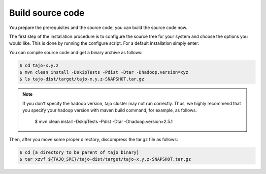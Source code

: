 *****************
Build source code
*****************

You prepare the prerequisites and the source code, you can build the source code now.

The first step of the installation procedure is to configure the source tree for your system and choose the options you would like. This is done by running the configure script. For a default installation simply enter:

You can compile source code and get a binary archive as follows:

.. code-block:: bash

  $ cd tajo-x.y.z
  $ mvn clean install -DskipTests -Pdist -Dtar -Dhadoop.version=xyz
  $ ls tajo-dist/target/tajo-x.y.z-SNAPSHOT.tar.gz

.. note::

  If you don't specify the hadoop version, tajo cluster may not run correctly. Thus, we highly recommend that you specify your hadoop version with maven build command, for example, as follows.
  
    $ mvn clean install -DskipTests -Pdist -Dtar -Dhadoop.version=2.5.1

Then, after you move some proper directory, discompress the tar.gz file as follows:

.. code-block:: bash

  $ cd [a directory to be parent of tajo binary]
  $ tar xzvf ${TAJO_SRC}/tajo-dist/target/tajo-x.y.z-SNAPSHOT.tar.gz